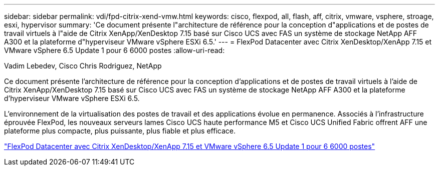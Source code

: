 ---
sidebar: sidebar 
permalink: vdi/fpd-citrix-xend-vmw.html 
keywords: cisco, flexpod, all, flash, aff, citrix, vmware, vsphere, stroage, esxi, hypervisor 
summary: 'Ce document présente l"architecture de référence pour la conception d"applications et de postes de travail virtuels à l"aide de Citrix XenApp/XenDesktop 7.15 basé sur Cisco UCS avec FAS un système de stockage NetApp AFF A300 et la plateforme d"hyperviseur VMware vSphere ESXi 6.5.' 
---
= FlexPod Datacenter avec Citrix XenDesktop/XenApp 7.15 et VMware vSphere 6.5 Update 1 pour 6 6000 postes
:allow-uri-read: 


Vadim Lebedev, Cisco Chris Rodriguez, NetApp

[role="lead"]
Ce document présente l'architecture de référence pour la conception d'applications et de postes de travail virtuels à l'aide de Citrix XenApp/XenDesktop 7.15 basé sur Cisco UCS avec FAS un système de stockage NetApp AFF A300 et la plateforme d'hyperviseur VMware vSphere ESXi 6.5.

L'environnement de la virtualisation des postes de travail et des applications évolue en permanence. Associés à l'infrastructure éprouvée FlexPod, les nouveaux serveurs lames Cisco UCS haute performance M5 et Cisco UCS Unified Fabric offrent AFF une plateforme plus compacte, plus puissante, plus fiable et plus efficace.

link:https://www.cisco.com/c/en/us/td/docs/unified_computing/ucs/UCS_CVDs/cisco_ucs_xd715esxi65u1_flexpod.html["FlexPod Datacenter avec Citrix XenDesktop/XenApp 7.15 et VMware vSphere 6.5 Update 1 pour 6 6000 postes"^]
